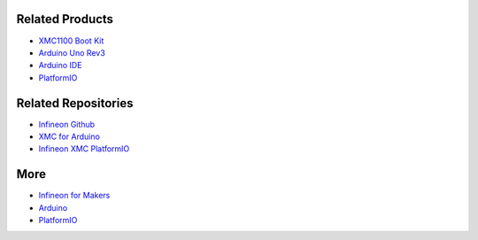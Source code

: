 Related Products
----------------

* `XMC1100 Boot Kit <https://www.infineon.com/cms/en/product/evaluation-boards/kit_xmc11_boot_001/#ispnTab1>`__
* `Arduino Uno Rev3 <https://store.arduino.cc/arduino-uno-rev3>`__
* `Arduino IDE <https://www.arduino.cc/en/software>`__
* `PlatformIO <https://platformio.org/>`__

Related Repositories
--------------------

* `Infineon Github <https://github.com/Infineon>`__
* `XMC for Arduino <https://github.com/Infineon/XMC-for-Arduino>`__
* `Infineon XMC PlatformIO <https://github.com/Infineon/platformio-infineonxmc>`__

More
----

* `Infineon for Makers <https://www.infineon.com/cms/en/tools/landing/infineon-for-makers/>`__
* `Arduino <https://www.arduino.cc/>`__
* `PlatformIO <https://platformio.org/>`__